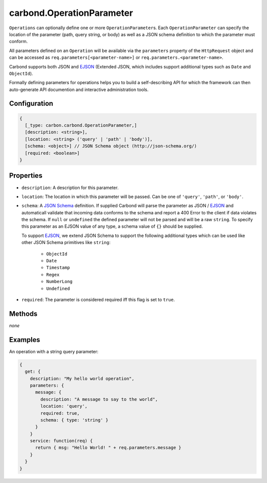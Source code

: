 ==========================
carbond.OperationParameter
==========================

.. js:class:: Operation()
    :hidden:

``Operations`` can optionally define one or more ``OperationParameter``\ s. Each ``OperationParameter`` can specify the 
location of the parameter (path, query string, or body) as well as a JSON schema definition to which the parameter must conform.

All parameters defined on an ``Operation`` will be available via the ``parameters`` property of  the ``HttpRequest`` object and can be accessed as ``req.parameters[<parameter-name>]`` or ``req.parameters.<parameter-name>``.

Carbond supports both JSON and `EJSON <http://docs.mongodb.org/manual/reference/mongodb-extended-json/>`_ (Extended JSON, which includes support additional types such as ``Date`` and ``ObjectId``). 

Formally defining parameters for operations helps you to build a self-describing API for which the framework can then auto-generate API documention and interactive administration tools.

Configuration
=============

..  code-block:: javascript

    {
      [_type: carbon.carbond.OperationParameter,]
      [description: <string>],
      [location: <string> ('query' | 'path' | 'body')],
      [schema: <object>] // JSON Schema object (http://json-schema.org/)
      [required: <boolean>]
    }

Properties
==========

- ``description``: A description for this parameter.

- ``location``: The location in which this parameter will be passed. Can be one of ``'query'``, ``'path'``, or ``'body'``.

- ``schema``: A `JSON Schema <http://json-schema.org/>`_ definition. If supplied Carbond will parse the parameter as JSON / `EJSON <http://docs.mongodb.org/manual/reference/mongodb-extended-json/>`_ and automaticall validate that incoming data conforms to the schema and report a 400 Error to the client if data violates the schema. If ``null`` or ``undefined`` the defined parameter will not be parsed and will be a raw ``string``. To specify this parameter as an EJSON value of any type, a schema value of ``{}`` should be supplied.

  To support `EJSON <http://docs.mongodb.org/manual/reference/mongodb-extended-json/>`_, we extend JSON Schema to support the following additional types which can be used like other JSON Schema primitives like ``string``: 

   - ``ObjectId``
   - ``Date``
   - ``Timestamp``
   - ``Regex``
   - ``NumberLong``
   - ``Undefined`` 

- ``required``: The parameter is considered required iff this flag is set to ``true``. 

Methods
=======

*none*

Examples
========

An operation with a string query parameter:

..  code-block:: javascript

    {
      get: {
        description: "My hello world operation",
        parameters: {
          message: {
            description: "A message to say to the world",
            location: 'query',
            required: true,
            schema: { type: 'string' }
          }
        }
        service: function(req) {
          return { msg: "Hello World! " + req.parameters.message }
        }
      }
    }
